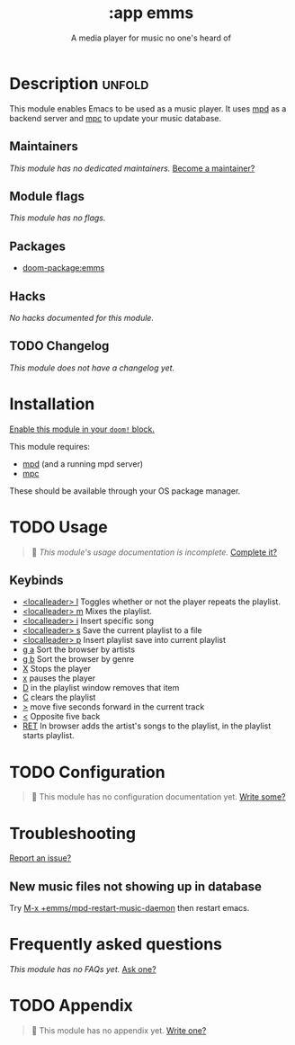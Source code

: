 #+title:    :app emms
#+subtitle: A media player for music no one's heard of
#+created:  March 06, 2021
#+since:    21.12.0 (#3581)

* Description :unfold:
This module enables Emacs to be used as a music player. It uses [[https://www.musicpd.org/][mpd]] as a backend
server and [[https://musicpd.org/clients/mpc/][mpc]] to update your music database.

** Maintainers
/This module has no dedicated maintainers./ [[doom-contrib-maintainer:][Become a maintainer?]]

** Module flags
/This module has no flags./
** Packages
- [[doom-package:emms]]

** Hacks
/No hacks documented for this module./

** TODO Changelog
# This section will be machine generated. Don't edit it by hand.
/This module does not have a changelog yet./

* Installation
[[id:01cffea4-3329-45e2-a892-95a384ab2338][Enable this module in your ~doom!~ block.]]

This module requires:
- [[https://mpd.readthedocs.io/en/stable/user.html#installation][mpd]] (and a running mpd server)
- [[https://www.musicpd.org/clients/mpc/][mpc]]

These should be available through your OS package manager.

* TODO Usage
#+begin_quote
 󱌣 /This module's usage documentation is incomplete./ [[doom-contrib-module:][Complete it?]]
#+end_quote

** Keybinds
- [[kbd:][<localleader> l]] Toggles whether or not the player repeats the playlist.
- [[kbd:][<localleader> m]] Mixes the playlist.
- [[kbd:][<localleader> i]] Insert specific song
- [[kbd:][<localleader> s]] Save the current playlist to a file
- [[kbd:][<localleader> p]] Insert playlist save into current playlist
- [[kbd:][g a]] Sort the browser by artists
- [[kbd:][g b]] Sort the browser by genre
- [[kbd:][X]] Stops the player
- [[kbd:][x]] pauses the player
- [[kbd:][D]] in the playlist window removes that item
- [[kbd:][C]] clears the playlist
- [[kbd:][>]] move five seconds forward in the current track
- [[kbd:][<]] Opposite five back
- [[kbd:][RET]] In browser adds the artist's songs to the playlist, in the playlist starts
  playlist.
  
* TODO Configuration
#+begin_quote
 󱌣 This module has no configuration documentation yet. [[doom-contrib-module:][Write some?]]
#+end_quote

* Troubleshooting
[[doom-report:][Report an issue?]]

** New music files not showing up in database
Try [[kbd:][M-x +emms/mpd-restart-music-daemon]] then restart emacs.

* Frequently asked questions
/This module has no FAQs yet./ [[doom-suggest-faq:][Ask one?]]

* TODO Appendix
#+begin_quote
 󱌣 This module has no appendix yet. [[doom-contrib-module:][Write one?]]
#+end_quote
